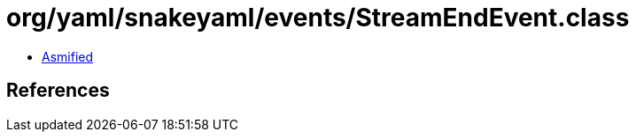 = org/yaml/snakeyaml/events/StreamEndEvent.class

 - link:StreamEndEvent-asmified.java[Asmified]

== References

